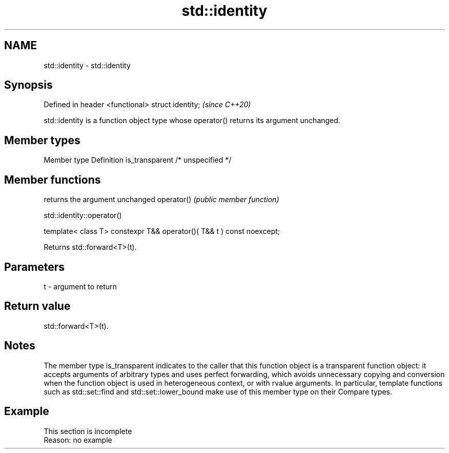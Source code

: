 .TH std::identity 3 "2020.03.24" "http://cppreference.com" "C++ Standard Libary"
.SH NAME
std::identity \- std::identity

.SH Synopsis

Defined in header <functional>
struct identity;                \fI(since C++20)\fP

std::identity is a function object type whose operator() returns its argument unchanged.

.SH Member types


Member type    Definition
is_transparent /* unspecified */


.SH Member functions


           returns the argument unchanged
operator() \fI(public member function)\fP


 std::identity::operator()


template< class T>
constexpr T&& operator()( T&& t ) const noexcept;

Returns std::forward<T>(t).

.SH Parameters


t - argument to return


.SH Return value

std::forward<T>(t).

.SH Notes

The member type is_transparent indicates to the caller that this function object is a transparent function object: it accepts arguments of arbitrary types and uses perfect forwarding, which avoids unnecessary copying and conversion when the function object is used in heterogeneous context, or with rvalue arguments. In particular, template functions such as std::set::find and std::set::lower_bound make use of this member type on their Compare types.

.SH Example


 This section is incomplete
 Reason: no example




